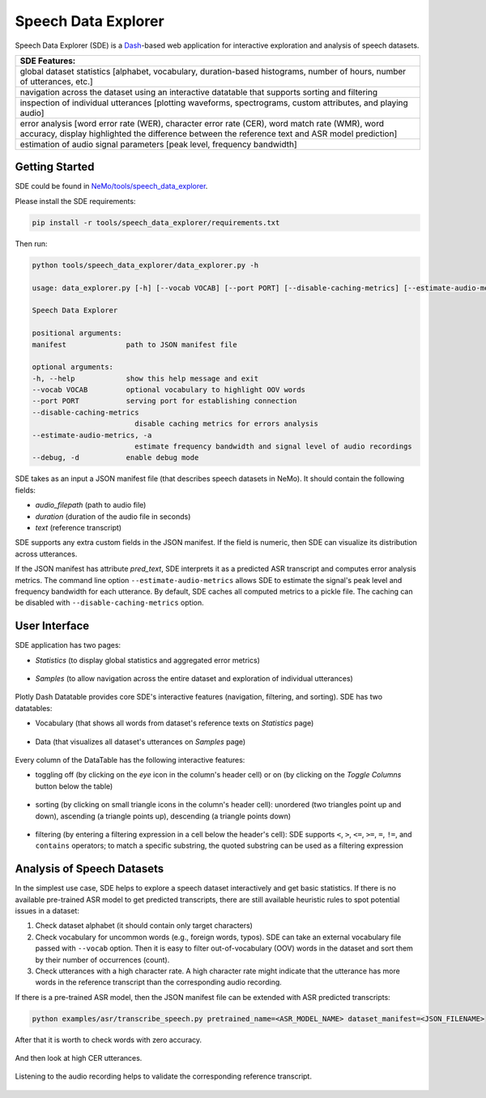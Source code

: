 Speech Data Explorer
====================

Speech Data Explorer (SDE) is a `Dash <https://plotly.com/dash/>`__-based web application for interactive exploration and analysis of speech datasets.

+--------------------------------------------------------------------------------------------------------------------------+
| **SDE Features:**                                                                                                        |
+--------------------------------------------------------------------------------------------------------------------------+
| global dataset statistics [alphabet, vocabulary, duration-based histograms, number of hours, number of utterances, etc.] |
+--------------------------------------------------------------------------------------------------------------------------+
| navigation across the dataset using an interactive datatable that supports sorting and filtering                         |
+--------------------------------------------------------------------------------------------------------------------------+
| inspection of individual utterances [plotting waveforms, spectrograms, custom attributes, and playing audio]             |
+--------------------------------------------------------------------------------------------------------------------------+
| error analysis [word error rate (WER), character error rate (CER), word match rate (WMR), word accuracy,                 |
| display highlighted the difference between the reference text and ASR model prediction]                                  |
+--------------------------------------------------------------------------------------------------------------------------+
| estimation of audio signal parameters [peak level, frequency bandwidth]                                                  |
+--------------------------------------------------------------------------------------------------------------------------+

Getting Started
---------------
SDE could be found in `NeMo/tools/speech_data_explorer <https://github.com/NVIDIA/NeMo/tree/stable/tools/speech_data_explorer>`__.

Please install the SDE requirements:

.. code-block:: bash

    pip install -r tools/speech_data_explorer/requirements.txt

Then run:

.. code-block:: bash

    python tools/speech_data_explorer/data_explorer.py -h

    usage: data_explorer.py [-h] [--vocab VOCAB] [--port PORT] [--disable-caching-metrics] [--estimate-audio-metrics] [--debug] manifest

    Speech Data Explorer

    positional arguments:
    manifest              path to JSON manifest file

    optional arguments:
    -h, --help            show this help message and exit
    --vocab VOCAB         optional vocabulary to highlight OOV words
    --port PORT           serving port for establishing connection
    --disable-caching-metrics
                            disable caching metrics for errors analysis
    --estimate-audio-metrics, -a
                            estimate frequency bandwidth and signal level of audio recordings
    --debug, -d           enable debug mode


SDE takes as an input a JSON manifest file (that describes speech datasets in NeMo). It should contain the following fields:

* `audio_filepath` (path to audio file)
* `duration` (duration of the audio file in seconds)
* `text` (reference transcript)

SDE supports any extra custom fields in the JSON manifest. If the field is numeric, then SDE can visualize its distribution across utterances.

If the JSON manifest has attribute `pred_text`, SDE interprets it as a predicted ASR transcript and computes error analysis metrics.
The command line option ``--estimate-audio-metrics`` allows SDE to estimate the signal's peak level and frequency bandwidth for each utterance.
By default, SDE caches all computed metrics to a pickle file. The caching can be disabled with ``--disable-caching-metrics`` option.

User Interface
--------------

SDE application has two pages:

* `Statistics` (to display global statistics and aggregated error metrics)

    .. image:: images/sde_base_stats.png
        :align: center
        :width: 800px
        :alt: SDE Statistics
        

* `Samples` (to allow navigation across the entire dataset and exploration of individual utterances)

    .. image:: images/sde_player.png
        :align: center
        :width: 800px
        :alt: SDE Statistics
        

Plotly Dash Datatable provides core SDE's interactive features (navigation, filtering, and sorting).
SDE has two datatables:

* Vocabulary (that shows all words from dataset's reference texts on `Statistics` page)

    .. image:: images/sde_words.png
        :align: center
        :width: 800px
        :alt: Vocabulary
        

* Data (that visualizes all dataset's utterances on `Samples` page)

    .. image:: images/sde_utterances.png
        :align: center
        :width: 800px
        :alt: Data
        

Every column of the DataTable has the following interactive features:

* toggling off (by clicking on the `eye` icon in the column's header cell) or on (by clicking on the `Toggle Columns` button below the table)

    .. image:: images/datatable_toggle.png
        :align: center
        :width: 800px
        :alt: Toggling
        

* sorting (by clicking on small triangle icons in the column's header cell): unordered (two triangles point up and down), ascending (a triangle points up), descending (a triangle points down)

    .. image:: images/datatable_sort.png
        :align: center
        :width: 800px
        :alt: Sorting
        

* filtering (by entering a filtering expression in a cell below the header's cell): SDE supports ``<``, ``>``, ``<=``, ``>=``, ``=``, ``!=``, and ``contains`` operators; to match a specific substring, the quoted substring can be used as a filtering expression

    .. image:: images/datatable_filter.png
        :align: center
        :width: 800px
        :alt: Filtering
        


Analysis of Speech Datasets
---------------------------

In the simplest use case, SDE helps to explore a speech dataset interactively and get basic statistics.
If there is no available pre-trained ASR model to get predicted transcripts, there are still available heuristic rules to spot potential issues in a dataset:

1. Check dataset alphabet (it should contain only target characters)
2. Check vocabulary for uncommon words (e.g., foreign words, typos). SDE can take an external vocabulary file passed with ``--vocab`` option. Then it is easy to filter out-of-vocabulary (OOV) words in the dataset and sort them by their number of occurrences (count).
3. Check utterances with a high character rate. A high character rate might indicate that the utterance has more words in the reference transcript than the corresponding audio recording.

If there is a pre-trained ASR model, then the JSON manifest file can be extended with ASR predicted transcripts:

.. code-block:: bash

    python examples/asr/transcribe_speech.py pretrained_name=<ASR_MODEL_NAME> dataset_manifest=<JSON_FILENAME>
    
After that it is worth to check words with zero accuracy. 

    .. image:: images/sde_mls_words.png
        :align: center
        :width: 800px
        :alt: MLS Words
        

And then look at high CER utterances.

    .. image:: images/sde_mls_cer.png
        :align: center
        :width: 800px
        :alt: MLS CER
        

Listening to the audio recording helps to validate the corresponding reference transcript.

    .. image:: images/sde_mls_player.png
        :align: center
        :width: 800px
        :alt: MLS Player
        



